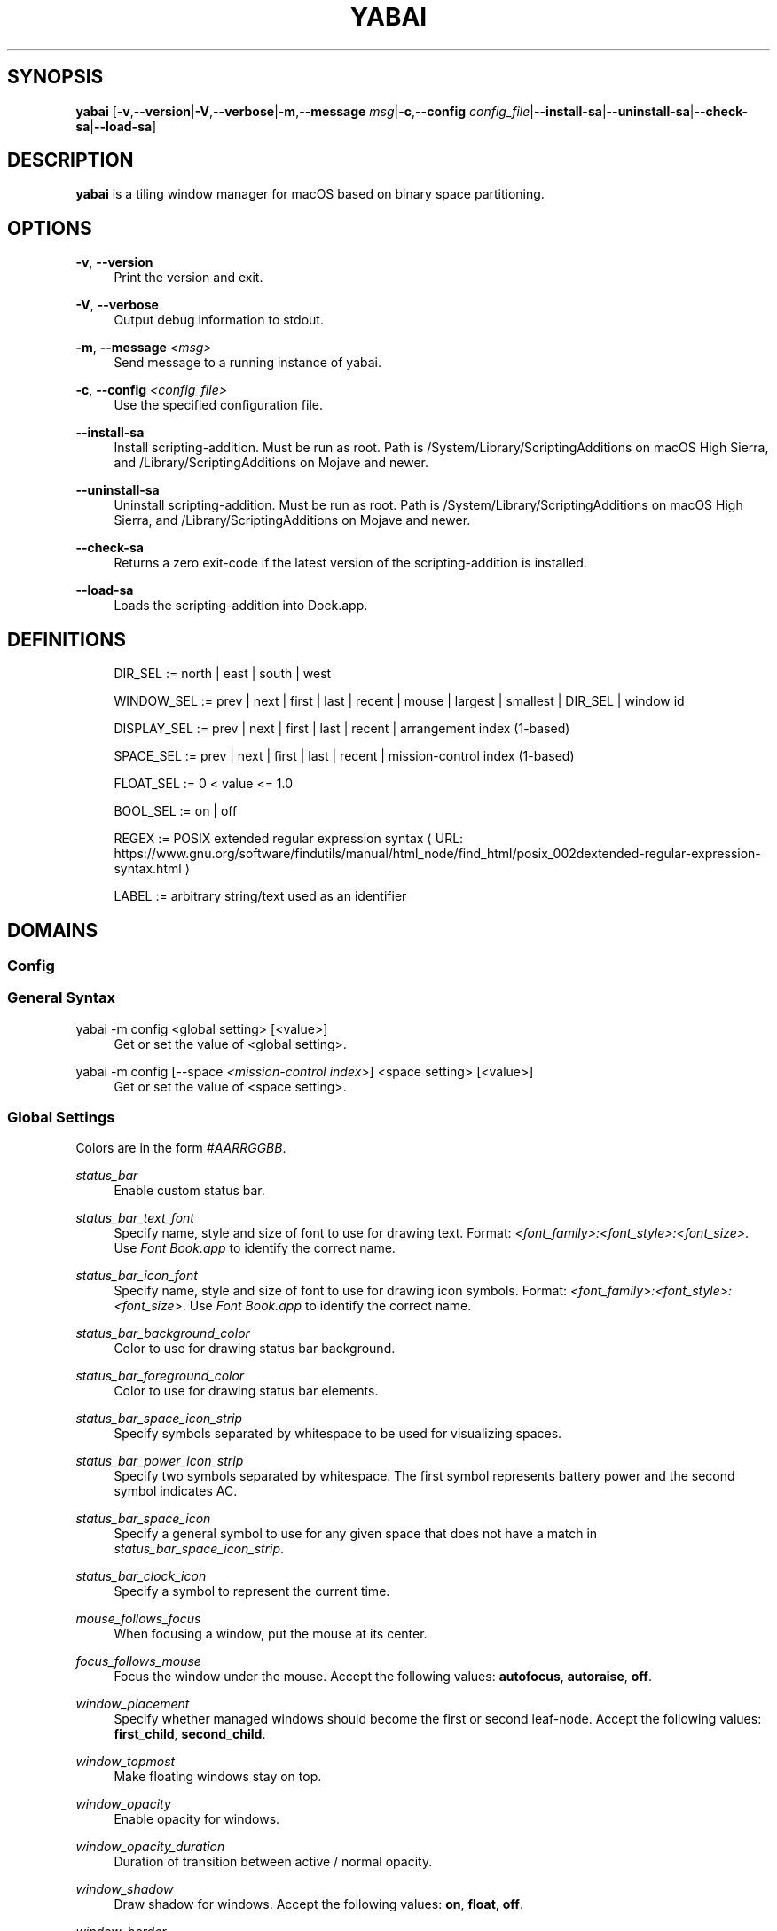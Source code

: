 '\" t
.\"     Title: yabai
.\"    Author: [see the "AUTHORS" section]
.\" Generator: Asciidoctor 1.5.4
.\"      Date: 2019-09-19
.\"    Manual: Yabai Manual
.\"    Source: Yabai
.\"  Language: English
.\"
.TH "YABAI" "1" "2019-09-19" "Yabai" "Yabai Manual"
.ie \n(.g .ds Aq \(aq
.el       .ds Aq '
.ss \n[.ss] 0
.nh
.ad l
.de URL
\\$2 \(laURL: \\$1 \(ra\\$3
..
.if \n[.g] .mso www.tmac
.LINKSTYLE blue R < >
.SH "SYNOPSIS"
.sp
\fByabai\fP [\fB\-v\fP,\fB\-\-version\fP|\fB\-V\fP,\fB\-\-verbose\fP|\fB\-m\fP,\fB\-\-message\fP \fImsg\fP|\fB\-c\fP,\fB\-\-config\fP \fIconfig_file\fP|\fB\-\-install\-sa\fP|\fB\-\-uninstall\-sa\fP|\fB\-\-check\-sa\fP|\fB\-\-load\-sa\fP]
.SH "DESCRIPTION"
.sp
\fByabai\fP is a tiling window manager for macOS based on binary space partitioning.
.SH "OPTIONS"
.sp
\fB\-v\fP, \fB\-\-version\fP
.RS 4
Print the version and exit.
.RE
.sp
\fB\-V\fP, \fB\-\-verbose\fP
.RS 4
Output debug information to stdout.
.RE
.sp
\fB\-m\fP, \fB\-\-message\fP \fI<msg>\fP
.RS 4
Send message to a running instance of yabai.
.RE
.sp
\fB\-c\fP, \fB\-\-config\fP \fI<config_file>\fP
.RS 4
Use the specified configuration file.
.RE
.sp
\fB\-\-install\-sa\fP
.RS 4
Install scripting\-addition. Must be run as root. Path is /System/Library/ScriptingAdditions on macOS High Sierra, and /Library/ScriptingAdditions on Mojave and newer.
.RE
.sp
\fB\-\-uninstall\-sa\fP
.RS 4
Uninstall scripting\-addition. Must be run as root. Path is /System/Library/ScriptingAdditions on macOS High Sierra, and /Library/ScriptingAdditions on Mojave and newer.
.RE
.sp
\fB\-\-check\-sa\fP
.RS 4
Returns a zero exit\-code if the latest version of the scripting\-addition is installed.
.RE
.sp
\fB\-\-load\-sa\fP
.RS 4
Loads the scripting\-addition into Dock.app.
.RE
.SH "DEFINITIONS"
.sp
.if n \{\
.RS 4
.\}
.nf
DIR_SEL     := north | east | south | west

WINDOW_SEL  := prev | next | first | last | recent | mouse | largest | smallest | DIR_SEL | window id

DISPLAY_SEL := prev | next | first | last | recent | arrangement index (1\-based)

SPACE_SEL   := prev | next | first | last | recent | mission\-control index (1\-based)

FLOAT_SEL   := 0 < value <= 1.0

BOOL_SEL    := on | off

REGEX       := \c
.URL "https://www.gnu.org/software/findutils/manual/html_node/find_html/posix_002dextended\-regular\-expression\-syntax.html" "POSIX extended regular expression syntax" ""

LABEL       := arbitrary string/text used as an identifier
.fi
.if n \{\
.RE
.\}
.SH "DOMAINS"
.SS "Config"
.SS "General Syntax"
.sp
yabai \-m config <global setting> [<value>]
.RS 4
Get or set the value of <global setting>.
.RE
.sp
yabai \-m config [\-\-space \fI<mission\-control index>\fP] <space setting> [<value>]
.RS 4
Get or set the value of <space setting>.
.RE
.SS "Global Settings"
.sp
Colors are in the form \fI#AARRGGBB\fP.
.sp
\fIstatus_bar\fP
.RS 4
Enable custom status bar.
.RE
.sp
\fIstatus_bar_text_font\fP
.RS 4
Specify name, style and size of font to use for drawing text. Format: \fI<font_family>:<font_style>:<font_size>\fP. Use \fIFont Book.app\fP to identify the correct name.
.RE
.sp
\fIstatus_bar_icon_font\fP
.RS 4
Specify name, style and size of font to use for drawing icon symbols. Format: \fI<font_family>:<font_style>:<font_size>\fP. Use \fIFont Book.app\fP to identify the correct name.
.RE
.sp
\fIstatus_bar_background_color\fP
.RS 4
Color to use for drawing status bar background.
.RE
.sp
\fIstatus_bar_foreground_color\fP
.RS 4
Color to use for drawing status bar elements.
.RE
.sp
\fIstatus_bar_space_icon_strip\fP
.RS 4
Specify symbols separated by whitespace to be used for visualizing spaces.
.RE
.sp
\fIstatus_bar_power_icon_strip\fP
.RS 4
Specify two symbols separated by whitespace. The first symbol represents battery power and the second symbol indicates AC.
.RE
.sp
\fIstatus_bar_space_icon\fP
.RS 4
Specify a general symbol to use for any given space that does not have a match in \fIstatus_bar_space_icon_strip\fP.
.RE
.sp
\fIstatus_bar_clock_icon\fP
.RS 4
Specify a symbol to represent the current time.
.RE
.sp
\fImouse_follows_focus\fP
.RS 4
When focusing a window, put the mouse at its center.
.RE
.sp
\fIfocus_follows_mouse\fP
.RS 4
Focus the window under the mouse. Accept the following values: \fBautofocus\fP, \fBautoraise\fP, \fBoff\fP.
.RE
.sp
\fIwindow_placement\fP
.RS 4
Specify whether managed windows should become the first or second leaf\-node. Accept the following values: \fBfirst_child\fP, \fBsecond_child\fP.
.RE
.sp
\fIwindow_topmost\fP
.RS 4
Make floating windows stay on top.
.RE
.sp
\fIwindow_opacity\fP
.RS 4
Enable opacity for windows.
.RE
.sp
\fIwindow_opacity_duration\fP
.RS 4
Duration of transition between active / normal opacity.
.RE
.sp
\fIwindow_shadow\fP
.RS 4
Draw shadow for windows. Accept the following values: \fBon\fP, \fBfloat\fP, \fBoff\fP.
.RE
.sp
\fIwindow_border\fP
.RS 4
Draw border for windows.
.RE
.sp
\fIwindow_border_width\fP
.RS 4
Width of window borders.
.RE
.sp
\fIactive_window_border_color\fP
.RS 4
Color of the border of the focused window.
.RE
.sp
\fInormal_window_border_color\fP
.RS 4
Color of the border of an unfocused window.
.RE
.sp
\fIinsert_window_border_color\fP
.RS 4
Color of the \fBwindow \-\-insert\fP message selection.
.RE
.sp
\fIactive_window_opacity\fP
.RS 4
Opacity of the focused window.
.RE
.sp
\fInormal_window_opacity\fP
.RS 4
Opacity of an unfocused window.
.RE
.sp
\fIsplit_ratio\fP
.RS 4
Default split ratio.
.RE
.sp
\fIauto_balance\fP
.RS 4
Balance the window tree upon change, so that all windows occupy the same area.
.RE
.sp
\fImouse_modifier\fP
.RS 4
Keyboard modifier used for moving and resizing windows. Accept the following values: \fBcmd\fP, \fBalt\fP, \fBshift\fP, \fBctrl\fP, \fBfn\fP.
.RE
.sp
\fImouse_action1\fP, \fImouse_action2\fP
.RS 4
Action performed when pressing \fImouse_modifier\fP + \fIbutton<n>\fP. Accept the following values: \fBmove\fP, \fBresize\fP.
.RE
.SS "Space Settings"
.sp
\fIlayout\fP
.RS 4
Set the layout of the selected space. Accept the following values: \fBbsp\fP, \fBfloat\fP.
.RE
.sp
\fItop_padding\fP, \fIbottom_padding\fP, \fIleft_padding\fP, \fIright_padding\fP
.RS 4
Padding added at the sides of the selected space.
.RE
.sp
\fIwindow_gap\fP
.RS 4
Size of the gap that separates windows for the selected space.
.RE
.SS "Display"
.SS "General Syntax"
.sp
yabai \-m display [\fI<DISPLAY_SEL\fP>] \fI<COMMAND>\fP
.SS "COMMAND"
.sp
\fB\-\-focus\fP \fI<DISPLAY_SEL>\fP
.RS 4
Focus the given display.
.RE
.SS "Space"
.SS "General Syntax"
.sp
yabai \-m space [\fI<SPACE_SEL>\fP] \fI<COMMAND>\fP
.SS "COMMAND"
.sp
\fB\-\-focus\fP \fI<SPACE_SEL>\fP
.RS 4
Focus the given space.
.RE
.sp
\fB\-\-create\fP
.RS 4
Create a new space on the display of the selected space.
.RE
.sp
\fB\-\-destroy\fP
.RS 4
Remove the selected space.
.RE
.sp
\fB\-\-move\fP \fIprev|next\fP
.RS 4
Swap position of the selected space with the prev/next space.
.RE
.sp
\fB\-\-display\fP \fI<DISPLAY_SEL>\fP
.RS 4
Send the selected space to the given display.
.RE
.sp
\fB\-\-balance\fP
.RS 4
Adjust the split ratios of the selected space so that all windows occupy the same area.
.RE
.sp
\fB\-\-mirror\fP \fIx\-axis|y\-axis\fP
.RS 4
Flip the tree of the selected space.
.RE
.sp
\fB\-\-rotate\fP \fI90|180|270\fP
.RS 4
Rotate the tree of the selected space.
.RE
.sp
\fB\-\-padding\fP \fIabs|rel:<top>:<bottom>:<left>:<right>\fP
.RS 4
Padding added at the sides of the selected space.
.RE
.sp
\fB\-\-gap\fP \fIabs|rel:<gap>\fP
.RS 4
Size of the gap that separates windows on the selected space.
.RE
.sp
\fB\-\-toggle\fP \fIpadding|gap|mission\-control|show\-desktop\fP
.RS 4
Toggle space setting on or off for the selected space.
.RE
.sp
\fB\-\-layout\fP \fIbsp|float\fP
.RS 4
Set the layout of the selected space.
.RE
.SS "Window"
.SS "General Syntax"
.sp
yabai \-m window [\fI<WINDOW_SEL>\fP] \fI<COMMAND>\fP
.SS "COMMAND"
.sp
\fB\-\-focus\fP \fI<WINDOW_SEL>\fP
.RS 4
Focus the given window.
.RE
.sp
\fB\-\-swap\fP \fI<WINDOW_SEL>\fP
.RS 4
Swap position of the selected window and the given window.
.RE
.sp
\fB\-\-warp\fP \fI<WINDOW_SEL>\fP
.RS 4
Re\-insert the selected window, splitting the given window.
.RE
.sp
\fB\-\-insert\fP \fI<DIR_SEL>\fP
.RS 4
Set the splitting area of the selected window. If the current splitting area matches \fIDIR_SEL\fP, the action will be undone.
.RE
.sp
\fB\-\-grid\fP \fI<rows>:<cols>:<start\-x>:<start\-y>:<width>:<height>\fP
.RS 4
Set the frame of the selected window based on a self\-defined grid.
.RE
.sp
\fB\-\-move\fP \fIabs|rel:<dx>:<dy>\fP
.RS 4
If type is \fIrel\fP the selected window is moved by \fIdx\fP pixels horizontally and \fIdy\fP pixels vertically, otherwise \fIdx\fP and \fIdy\fP will become its new position.
.RE
.sp
\fB\-\-resize\fP \fItop|left|bottom|right|top_left|top_right|bottom_right|bottom_left|abs:<dx>:<dy>\fP
.RS 4
Resize the selected window by moving the given handle \fIdx\fP pixels horizontally and \fIdy\fP pixels vertically. If handle is \fIabs\fP the new size will be \fIdx\fP width and \fIdy\fP height.
.RE
.sp
\fB\-\-toggle\fP \fIfloat|sticky|topmost|shadow|split|border|zoom\-parent|zoom\-fullscreen|native\-fullscreen|expose\fP
.RS 4
Toggle the given property of the selected window.
.RE
.sp
\fB\-\-display\fP \fI<DISPLAY_SEL>\fP
.RS 4
Send the selected window to the given display.
.RE
.sp
\fB\-\-space\fP \fI<SPACE_SEL>\fP
.RS 4
Send the selected window to the given space.
.RE
.sp
\fB\-\-close\fP
.RS 4
Closes the selected window. Only works on windows that provide a close button in its titlebar.
.RE
.SS "Query"
.SS "General Syntax"
.sp
yabai \-m query \fI<COMMAND>\fP [\fI<ARGUMENT>\fP]
.SS "COMMAND"
.sp
\fB\-\-displays\fP
.RS 4
Retrieve information about displays.
.RE
.sp
\fB\-\-spaces\fP
.RS 4
Retrieve information about spaces.
.RE
.sp
\fB\-\-windows\fP
.RS 4
Retrieve information about windows.
.RE
.SS "ARGUMENT"
.sp
\fB\-\-display\fP [\fI<DISPLAY_SEL>\fP]
.RS 4
Constrain matches to the selected display.
.RE
.sp
\fB\-\-space\fP [\fI<SPACE_SEL>\fP]
.RS 4
Constrain matches to the selected space.
.RE
.sp
\fB\-\-window\fP [\fI<WINDOW_SEL>\fP]
.RS 4
Constrain matches to the selected window.
.RE
.SS "Rule"
.SS "General Syntax"
.sp
yabai \-m rule \fI<COMMAND>\fP
.SS "COMMAND"
.sp
\fB\-\-add [\fI<ARGUMENT>\fP]\fP
.RS 4
Add a new rule.
.RE
.sp
\fB\-\-remove \fI<LABEL>\fP\fP
.RS 4
Remove an existing rule with the given label.
.RE
.SS "ARGUMENT"
.sp
\fBlabel=\fI<LABEL>\fP\fP
.RS 4
Label used to identify the rule with a unique name
.RE
.sp
\fBapp=\fI<REGEX>\fP\fP
.RS 4
Name of application.
.RE
.sp
\fBtitle=\fI<REGEX>\fP\fP
.RS 4
Title of window.
.RE
.sp
\fBdisplay=\fI[^]<arrangement index>\fP\fP
.RS 4
Send window to display. If \fI^\fP is present, follow focus.
.RE
.sp
\fBspace=\fI[^]<mission\-control index>\fP\fP
.RS 4
Send window to space. If \fI^\fP is present, follow focus.
.RE
.sp
\fBopacity=\fI<FLOAT_SEL>\fP\fP
.RS 4
Set window opacity.
.RE
.sp
\fBmanage=\fI<BOOL_SEL>\fP\fP
.RS 4
Window should be managed (tile vs float)
.RE
.sp
\fBsticky=\fI<BOOL_SEL>\fP\fP
.RS 4
Window appears on all spaces.
.RE
.sp
\fBtopmost=\fI<BOOL_SEL>\fP\fP
.RS 4
Window appears above other windows.
.RE
.sp
\fBborder=\fI<BOOL_SEL>\fP\fP
.RS 4
Window should draw border.
.RE
.sp
\fBnative\-fullscreen=\fI<BOOL_SEL>\fP\fP
.RS 4
Window should enter native macOS fullscreen mode.
.RE
.sp
\fBgrid=\fI<rows>:<cols>:<start\-x>:<start\-y>:<width>:<height>\fP\fP
.RS 4
Set window frame based on a self\-defined grid.
.RE
.SS "Signal"
.sp
A signal is a simple way for the user to react to some event that has been processed. Arguments are passed through environment variables.
.SS "General Syntax"
.sp
yabai \-m signal \fI<COMMAND>\fP
.SS "COMMAND"
.sp
\fB\-\-add event=\fI<EVENT>\fP action=\fI<ACTION>\fP [label=\fI<LABEL>\fP] [app=\fI<REGEX>\fP] [title=\fI<REGEX>\fP]\fP
.RS 4
Add an optionally labelled signal to execute an action after processing an event of the given type. Some signals can be specified to trigger based on the application name and/or window title.
.RE
.sp
\fB\-\-remove \fI<LABEL>\fP\fP
.RS 4
Remove an existing signal with the given label.
.RE
.SS "EVENT"
.sp
\fBapplication_launched\fP
.RS 4
Triggered when a new application is launched. Eligible for \fBapp=\fP filter. Passes one argument: $YABAI_PROCESS_ID
.RE
.sp
\fBapplication_terminated\fP
.RS 4
Triggered when an application is terminated. Eligible for \fBapp=\fP filter Passes one argument: $YABAI_PROCESS_ID
.RE
.sp
\fBapplication_front_switched\fP
.RS 4
Triggered when the front\-most application changes. Passes two arguments: $YABAI_PROCESS_ID, $YABAI_RECENT_PROCESS_ID
.RE
.sp
\fBapplication_activated\fP
.RS 4
Triggered when an application is activated. Eligible for \fBapp=\fP filter. Passes one argument: $YABAI_PROCESS_ID
.RE
.sp
\fBapplication_deactivated\fP
.RS 4
Triggered when an application is deactivated. Eligible for \fBapp=\fP filter. Passes one argument: $YABAI_PROCESS_ID
.RE
.sp
\fBapplication_visible\fP
.RS 4
Triggered when an application is unhidden. Eligible for \fBapp=\fP filter. Passes one argument: $YABAI_PROCESS_ID
.RE
.sp
\fBapplication_hidden\fP
.RS 4
Triggered when an application is hidden. Eligible for \fBapp=\fP filter. Passes one argument: $YABAI_PROCESS_ID
.RE
.sp
\fBwindow_created\fP
.RS 4
Triggered when a window is created. Eligible for both \fBapp=\fP and \fBtitle=\fP filter. Passes one argument: $YABAI_WINDOW_ID
.RE
.sp
\fBwindow_destroyed\fP
.RS 4
Triggered when a window is destroyed. Passes one argument: $YABAI_WINDOW_ID
.RE
.sp
\fBwindow_focused\fP
.RS 4
Triggered when a window becomes the key\-window for its application. Eligible for both \fBapp=\fP and \fBtitle=\fP filter. Passes one argument: $YABAI_WINDOW_ID
.RE
.sp
\fBwindow_moved\fP
.RS 4
Triggered when a window changes position. Eligible for both \fBapp=\fP and \fBtitle=\fP filter. Passes one argument: $YABAI_WINDOW_ID
.RE
.sp
\fBwindow_resized\fP
.RS 4
Triggered when a window changes dimensions. Eligible for both \fBapp=\fP and \fBtitle=\fP filter. Passes one argument: $YABAI_WINDOW_ID
.RE
.sp
\fBwindow_minimized\fP
.RS 4
Triggered when a window has been minimized. Eligible for both \fBapp=\fP and \fBtitle=\fP filter. Passes one argument: $YABAI_WINDOW_ID
.RE
.sp
\fBwindow_deminimized\fP
.RS 4
Triggered when a window has been deminimized. Eligible for both \fBapp=\fP and \fBtitle=\fP filter. Passes one argument: $YABAI_WINDOW_ID
.RE
.sp
\fBwindow_title_changed\fP
.RS 4
Triggered when a window changes its title. Eligible for both \fBapp=\fP and \fBtitle=\fP filter. Passes one argument: $YABAI_WINDOW_ID
.RE
.sp
\fBspace_changed\fP
.RS 4
Triggered when the active space has changed. Passes two arguments: $YABAI_SPACE_ID, $YABAI_RECENT_SPACE_ID
.RE
.sp
\fBdisplay_added\fP
.RS 4
Triggered when a new display has been added. Passes one argument: $YABAI_DISPLAY_ID
.RE
.sp
\fBdisplay_removed\fP
.RS 4
Triggered when a display has been removed. Passes one argument: $YABAI_DISPLAY_ID
.RE
.sp
\fBdisplay_moved\fP
.RS 4
Triggered when a change has been made to display arrangement. Passes one argument: $YABAI_DISPLAY_ID
.RE
.sp
\fBdisplay_resized\fP
.RS 4
Triggered when a display has changed resolution. Passes one argument: $YABAI_DISPLAY_ID
.RE
.sp
\fBdisplay_changed\fP
.RS 4
Triggered when the active display has changed. Passes two arguments: $YABAI_DISPLAY_ID, $YABAI_RECENT_DISPLAY_ID
.RE
.sp
\fBmouse_down\fP
.RS 4
Triggered when a mouse button has been pressed. Passes two arguments: $YABAI_BUTTON, $YABAI_POINT
.RE
.sp
\fBmouse_up\fP
.RS 4
Triggered when a mouse button has been released. Passes two arguments: $YABAI_BUTTON, $YABAI_POINT
.RE
.sp
\fBmouse_dragged\fP
.RS 4
Triggered when the mouse is moved with one of its buttons pressed. Passes two arguments: $YABAI_BUTTON, $YABAI_POINT
.RE
.sp
\fBmouse_moved\fP
.RS 4
Triggered when the mouse is moved. Passes two arguments: $YABAI_BUTTON, $YABAI_POINT
.RE
.sp
\fBmission_control_enter\fP
.RS 4
Triggered when mission\-control activates.
.RE
.sp
\fBmission_control_check_for_exit\fP
.RS 4
Triggered periodically while mission\-control is active.
.RE
.sp
\fBmission_control_exit\fP
.RS 4
Triggered when mission\-control deactivates.
.RE
.sp
\fBdock_did_restart\fP
.RS 4
Triggered when Dock.app restarts.
.RE
.sp
\fBmenu_opened\fP
.RS 4
Triggered when a menu is opened.
.RE
.sp
\fBmenu_bar_hidden_changed\fP
.RS 4
Triggered when the macOS menubar \fIautohide\fP setting changes.
.RE
.sp
\fBdock_did_change_pref\fP
.RS 4
Triggered when the macOS Dock preferences changes.
.RE
.sp
\fBsystem_woke\fP
.RS 4
Triggered when macOS wakes from sleep.
.RE
.sp
\fBbar_refresh\fP
.RS 4
Triggered when the yabai status_bar is told to update.
.RE
.sp
\fBdaemon_message\fP
.RS 4
Triggered when yabai receives a message on its socket.
.RE
.SS "ACTION"
.sp
Arbitrary command executed through \fB/usr/bin/env sh \-c\fP
.SH "EXIT CODES"
.sp
If \fByabai\fP can\(cqt handle a message, it will return a non\-zero exit code.
.SH "AUTHOR"
.sp
Åsmund Vikane <aasvi93 at gmail.com>